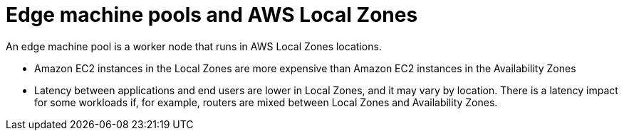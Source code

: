 :_content-type: CONCEPT
[id="edge-machine-pools-aws-local-zones_{context}"]
= Edge machine pools and AWS Local Zones

An edge machine pool is a worker node that runs in AWS Local Zones locations.

* Amazon EC2 instances in the Local Zones are more expensive than Amazon EC2 instances in the Availability Zones
* Latency between applications and end users are lower in Local Zones, and it may vary by location. There is a latency impact for some workloads if, for example, routers are mixed between Local Zones and Availability Zones.